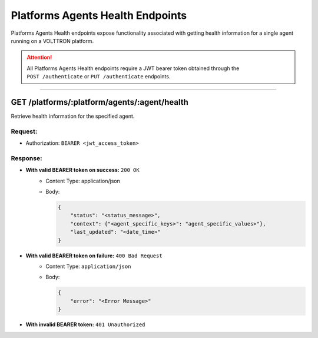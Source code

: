 .. _Platforms-Agents-Health-Endpoints:

==================================
Platforms Agents Health Endpoints
==================================

Platforms Agents Health endpoints expose functionality associated with getting health information for
a single agent running on a VOLTTRON platform.

.. attention::
    All Platforms Agents Health endpoints require a JWT bearer token obtained through the
    ``POST /authenticate`` or ``PUT /authenticate`` endpoints.

--------------

GET /platforms/:platform/agents/:agent/health
==============================================

Retrieve health information for the specified agent.

Request:
--------

* Authorization: ``BEARER <jwt_access_token>``

Response:
---------

*  **With valid BEARER token on success:** ``200 OK``
    - Content Type: application/json
    - Body:

      .. code-block:: json

            {
                "status": "<status_message>",
                "context": {"<agent_specific_keys>": "agent_specific_values>"},
                "last_updated": "<date_time>"
            }
* **With valid BEARER token on failure:** ``400 Bad Request``
    - Content Type: ``application/json``
    - Body:

      .. code-block:: JSON

            {
                "error": "<Error Message>"
            }

* **With invalid BEARER token:** ``401 Unauthorized``
